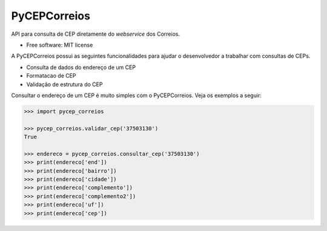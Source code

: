 =============
PyCEPCorreios
=============

API para consulta de CEP diretamente do *webservice* dos Correios.

* Free software: MIT license

A PyCEPCorreios possui as seguintes funcionalidades para ajudar o desenvolvedor
a trabalhar com consultas de CEPs.

* Consulta de dados do endereço de um CEP
* Formatacao de CEP
* Validação de estrutura do CEP

Consultar o endereço de um CEP é muito simples com o PyCEPCorreios.
Veja os exemplos a seguir:

.. code-block:: python

    >>> import pycep_correios

    >>> pycep_correios.validar_cep('37503130')
    True

    >>> endereco = pycep_correios.consultar_cep('37503130')
    >>> print(endereco['end'])
    >>> print(endereco['bairro'])
    >>> print(endereco['cidade'])
    >>> print(endereco['complemento'])
    >>> print(endereco['complemento2'])
    >>> print(endereco['uf'])
    >>> print(endereco['cep'])
